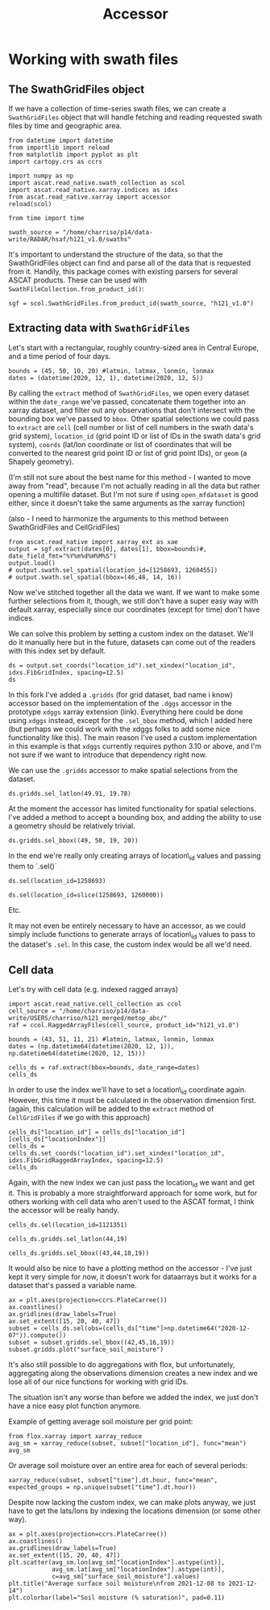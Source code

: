 #+title: Accessor
#+PROPERTY: header-args:ipython :results raw drawer :session accessors :eval yes
#+OX-IPYNB-LANGUAGE: ipython

#+begin_src elisp :exports none
(micromamba-activate "uxarray")
#+end_src

#+RESULTS:
: Switched to micromamba environment: /home/charriso/micromamba/envs/uxarray

* Working with swath files
** The SwathGridFiles object
If we have a collection of time-series swath files, we can create a ~SwathGridFiles~ object that will handle fetching and reading requested swath files by time and geographic area.

#+begin_src ipython
from datetime import datetime
from importlib import reload
from matplotlib import pyplot as plt
import cartopy.crs as ccrs

import numpy as np
import ascat.read_native.swath_collection as scol
import ascat.read_native.xarray.indices as idxs
from ascat.read_native.xarray import accessor
reload(scol)

from time import time
#+end_src

#+RESULTS:
:results:
:end:

#+begin_src ipython
swath_source = "/home/charriso/p14/data-write/RADAR/hsaf/h121_v1.0/swaths"
#+end_src

#+RESULTS:
:results:
:end:

It's important to understand the structure of the data, so that the SwathGridFiles object can find and parse all of the data that is requested from it. Handily, this package comes with existing parsers for several ASCAT products. These can be used with ~SwathFileCollection.from_product_id()~:

#+begin_src ipython
sgf = scol.SwathGridFiles.from_product_id(swath_source, "h121_v1.0")
#+end_src

#+RESULTS:
:results:
:end:

** Extracting data with ~SwathGridFiles~

Let's start with a rectangular, roughly country-sized area in Central Europe, and a time period of four days.

#+begin_src ipython
bounds = (45, 50, 10, 20) #latmin, latmax, lonmin, lonmax
dates = (datetime(2020, 12, 1), datetime(2020, 12, 5))
#+end_src

#+RESULTS:
:results:
:end:

By calling the ~extract~ method of ~SwathGridFiles~, we open every dataset within the ~date_range~ we've passed, concatenate them together into an xarray dataset, and filter out any observations that don't intersect with the bounding box we've passed to ~bbox~. Other spatial selections we could pass to ~extract~ are ~cell~ (cell number or list of cell numbers in the swath data's grid system), ~location_id~ (grid point ID or list of IDs in the swath data's grid system), ~coords~ (lat/lon coordinate or list of coordinates that will be converted to the nearest grid point ID or list of grid point IDs), or ~geom~ (a Shapely geometry).

(I'm still not sure about the best name for this method - I wanted to move away from "read", because I'm not actually reading in all the data but rather opening a multifile dataset. But I'm not sure if using ~open_mfdataset~ is good either, since it doesn't take the same arguments as the xarray function)

(also - I need to harmonize the arguments to this method between SwathGridFiles and CellGridFiles)

#+begin_src ipython
from ascat.read_native import xarray_ext as xae
output = sgf.extract(dates[0], dates[1], bbox=bounds)#, date_field_fmt="%Y%m%d%H%M%S")
output.load()
# output.swath.sel_spatial(location_id=[1258693, 1260455])
# output.swath.sel_spatial(bbox=(46,48, 14, 16))
#+end_src

#+RESULTS:
:results:
#+BEGIN_EXAMPLE
  <xarray.Dataset> Size: 6MB
  Dimensions:                            (obs: 45007)
  Coordinates:
      latitude                           (obs) float64 360kB 49.91 49.96 ... 50.0
      longitude                          (obs) float64 360kB 19.94 19.78 ... 11.26
      time                               (obs) datetime64[ns] 360kB 2020-12-01T...
  Dimensions without coordinates: obs
  Data variables: (12/19)
      location_id                        (obs) int32 180kB 1258693 ... 1260455
      as_des_pass                        (obs) float32 180kB 1.0 1.0 ... 0.0 0.0
      swath_indicator                    (obs) float32 180kB 0.0 0.0 ... 1.0 1.0
      surface_soil_moisture              (obs) float64 360kB 22.42 25.39 ... 35.41
      surface_soil_moisture_noise        (obs) float64 360kB 6.4 6.17 ... 3.55
      backscatter40                      (obs) float64 360kB -9.284 ... -9.831
      ...                                 ...
      snow_cover_probability             (obs) float32 180kB 70.0 68.0 ... 48.0
      frozen_soil_probability            (obs) float32 180kB 31.0 29.0 ... 48.0
      wetland_fraction                   (obs) float32 180kB nan nan ... 0.0 nan
      topographic_complexity             (obs) float32 180kB 6.0 3.0 ... 6.0 4.0
      subsurface_scattering_probability  (obs) float32 180kB nan nan ... nan nan
      sat_id                             (obs) int64 360kB 3 3 3 3 3 ... 5 5 5 5 5
  Attributes:
      grid_name:  Fib12.5
#+END_EXAMPLE
:end:

Now we've stitched together all the data we want. If we want to make some further selections from it, though, we still don't have a super easy way with default xarray, especially since our coordinates (except for time) don't have indices.

We can solve this problem by setting a custom index on the dataset. We'll do it manually here but in the future, datasets can come out of the readers with this index set by default.

#+begin_src ipython
ds = output.set_coords("location_id").set_xindex("location_id", idxs.FibGridIndex, spacing=12.5)
ds
#+end_src

#+RESULTS:
:results:
#+BEGIN_EXAMPLE
  <xarray.Dataset> Size: 6MB
  Dimensions:                            (obs: 45007)
  Coordinates:
    * location_id                        (obs) int32 180kB 1258693 ... 1260455
      latitude                           (obs) float64 360kB 49.91 49.96 ... 50.0
      longitude                          (obs) float64 360kB 19.94 19.78 ... 11.26
      time                               (obs) datetime64[ns] 360kB 2020-12-01T...
  Dimensions without coordinates: obs
  Data variables: (12/18)
      as_des_pass                        (obs) float32 180kB 1.0 1.0 ... 0.0 0.0
      swath_indicator                    (obs) float32 180kB 0.0 0.0 ... 1.0 1.0
      surface_soil_moisture              (obs) float64 360kB 22.42 25.39 ... 35.41
      surface_soil_moisture_noise        (obs) float64 360kB 6.4 6.17 ... 3.55
      backscatter40                      (obs) float64 360kB -9.284 ... -9.831
      slope40                            (obs) float64 360kB -0.1156 ... -0.1068
      ...                                 ...
      snow_cover_probability             (obs) float32 180kB 70.0 68.0 ... 48.0
      frozen_soil_probability            (obs) float32 180kB 31.0 29.0 ... 48.0
      wetland_fraction                   (obs) float32 180kB nan nan ... 0.0 nan
      topographic_complexity             (obs) float32 180kB 6.0 3.0 ... 6.0 4.0
      subsurface_scattering_probability  (obs) float32 180kB nan nan ... nan nan
      sat_id                             (obs) int64 360kB 3 3 3 3 3 ... 5 5 5 5 5
  Indexes:
      location_id  FibGridIndex(spacing=12.5)
  Attributes:
      grid_name:  Fib12.5
#+END_EXAMPLE
:end:

In this fork I've added a ~.gridds~ (for grid dataset, bad name i know) accessor based on the implementation of the ~.dggs~ accessor in the prototype ~xdggs~ xarray extension (link). Everything here could be done using ~xdggs~ instead, except for the ~.sel_bbox~ method, which I added here (but perhaps we could work with the xdggs folks to add some nice functionality like this). The main reason I've used a custom implementation in this example is that ~xdggs~ currently requires python 3.10 or above, and I'm not sure if we want to introduce that dependency right now.

We can use the ~.gridds~ accessor to make spatial selections from the dataset.

#+begin_src ipython
ds.gridds.sel_latlon(49.91, 19.78)
#+end_src

#+RESULTS:
:results:
#+BEGIN_EXAMPLE
  <xarray.Dataset> Size: 1kB
  Dimensions:                            (obs: 10)
  Coordinates:
    * location_id                        (obs) int32 40B 1259680 ... 1259680
      latitude                           (obs) float64 80B 49.96 49.96 ... 49.96
      longitude                          (obs) float64 80B 19.78 19.78 ... 19.78
      time                               (obs) datetime64[ns] 80B 2020-12-01T08...
  Dimensions without coordinates: obs
  Data variables: (12/18)
      as_des_pass                        (obs) float32 40B 1.0 1.0 1.0 ... 0.0 0.0
      swath_indicator                    (obs) float32 40B 0.0 1.0 0.0 ... 1.0 0.0
      surface_soil_moisture              (obs) float64 80B 25.39 nan ... 50.74 nan
      surface_soil_moisture_noise        (obs) float64 80B 6.17 nan ... 6.03 nan
      backscatter40                      (obs) float64 80B -9.371 nan ... nan
      slope40                            (obs) float64 80B -0.1229 nan ... nan
      ...                                 ...
      snow_cover_probability             (obs) float32 40B 68.0 68.0 ... 51.0 51.0
      frozen_soil_probability            (obs) float32 40B 29.0 29.0 ... 46.0 46.0
      wetland_fraction                   (obs) float32 40B nan nan nan ... nan nan
      topographic_complexity             (obs) float32 40B 3.0 3.0 3.0 ... 3.0 3.0
      subsurface_scattering_probability  (obs) float32 40B nan nan nan ... nan nan
      sat_id                             (obs) int64 80B 3 5 4 3 4 5 3 5 4 5
  Indexes:
      location_id  FibGridIndex(spacing=12.5)
  Attributes:
      grid_name:  Fib12.5
#+END_EXAMPLE
:end:

At the moment the accessor has limited functionality for spatial selections. I've added a method to accept a bounding box, and adding the ability to use a geometry should be relatively trivial.

#+begin_src ipython
ds.gridds.sel_bbox((49, 50, 19, 20))
#+end_src

#+RESULTS:
:results:
#+BEGIN_EXAMPLE
  <xarray.Dataset> Size: 70kB
  Dimensions:                            (obs: 548)
  Coordinates:
    * location_id                        (obs) int32 2kB 1258693 ... 1259447
      latitude                           (obs) float64 4kB 49.91 49.96 ... 49.95
      longitude                          (obs) float64 4kB 19.94 19.78 ... 19.09
      time                               (obs) datetime64[ns] 4kB 2020-12-01T08...
  Dimensions without coordinates: obs
  Data variables: (12/18)
      as_des_pass                        (obs) float32 2kB 1.0 1.0 1.0 ... 0.0 0.0
      swath_indicator                    (obs) float32 2kB 0.0 0.0 0.0 ... 0.0 0.0
      surface_soil_moisture              (obs) float64 4kB 22.42 25.39 ... nan nan
      surface_soil_moisture_noise        (obs) float64 4kB 6.4 6.17 ... nan nan
      backscatter40                      (obs) float64 4kB -9.284 -9.371 ... nan
      slope40                            (obs) float64 4kB -0.1156 -0.1229 ... nan
      ...                                 ...
      snow_cover_probability             (obs) float32 2kB 70.0 68.0 ... 53.0 53.0
      frozen_soil_probability            (obs) float32 2kB 31.0 29.0 ... 39.0 34.0
      wetland_fraction                   (obs) float32 2kB nan nan nan ... nan 0.0
      topographic_complexity             (obs) float32 2kB 6.0 3.0 2.0 ... 2.0 2.0
      subsurface_scattering_probability  (obs) float32 2kB nan nan nan ... nan nan
      sat_id                             (obs) int64 4kB 3 3 3 3 3 3 ... 5 5 5 5 5
  Indexes:
      location_id  FibGridIndex(spacing=12.5)
  Attributes:
      grid_name:  Fib12.5
#+END_EXAMPLE
:end:

In the end we're really only creating arrays of location\_id values and passing them to `.sel()`

#+begin_src ipython
ds.sel(location_id=1258693)
#+end_src

#+RESULTS:
:results:
#+BEGIN_EXAMPLE
  <xarray.Dataset> Size: 1kB
  Dimensions:                            (obs: 9)
  Coordinates:
    * location_id                        (obs) int32 36B 1258693 ... 1258693
      latitude                           (obs) float64 72B 49.91 49.91 ... 49.91
      longitude                          (obs) float64 72B 19.94 19.94 ... 19.94
      time                               (obs) datetime64[ns] 72B 2020-12-01T08...
  Dimensions without coordinates: obs
  Data variables: (12/18)
      as_des_pass                        (obs) float32 36B 1.0 1.0 1.0 ... 0.0 0.0
      swath_indicator                    (obs) float32 36B 0.0 1.0 0.0 ... 1.0 0.0
      surface_soil_moisture              (obs) float64 72B 22.42 nan ... 54.6 nan
      surface_soil_moisture_noise        (obs) float64 72B 6.4 nan ... 6.26 nan
      backscatter40                      (obs) float64 72B -9.284 nan ... nan
      slope40                            (obs) float64 72B -0.1156 nan ... nan
      ...                                 ...
      snow_cover_probability             (obs) float32 36B 70.0 70.0 ... 48.0 48.0
      frozen_soil_probability            (obs) float32 36B 31.0 31.0 ... 48.0 48.0
      wetland_fraction                   (obs) float32 36B nan nan nan ... nan nan
      topographic_complexity             (obs) float32 36B 6.0 6.0 6.0 ... 6.0 6.0
      subsurface_scattering_probability  (obs) float32 36B nan nan nan ... nan nan
      sat_id                             (obs) int64 72B 3 5 4 3 4 5 5 4 5
  Indexes:
      location_id  FibGridIndex(spacing=12.5)
  Attributes:
      grid_name:  Fib12.5
#+END_EXAMPLE
:end:

#+begin_src ipython
ds.sel(location_id=slice(1258693, 1260000))
#+end_src

#+RESULTS:
:results:
#+BEGIN_EXAMPLE
  <xarray.Dataset> Size: 51kB
  Dimensions:                            (obs: 402)
  Coordinates:
    * location_id                        (obs) int32 2kB 1258693 ... 1259845
      latitude                           (obs) float64 3kB 49.91 49.96 ... 49.97
      longitude                          (obs) float64 3kB 19.94 19.78 ... 11.0
      time                               (obs) datetime64[ns] 3kB 2020-12-01T08...
  Dimensions without coordinates: obs
  Data variables: (12/18)
      as_des_pass                        (obs) float32 2kB 1.0 1.0 1.0 ... 0.0 0.0
      swath_indicator                    (obs) float32 2kB 0.0 0.0 0.0 ... 1.0 1.0
      surface_soil_moisture              (obs) float64 3kB 22.42 25.39 ... 42.83
      surface_soil_moisture_noise        (obs) float64 3kB 6.4 6.17 ... 3.83 3.39
      backscatter40                      (obs) float64 3kB -9.284 ... -9.556
      slope40                            (obs) float64 3kB -0.1156 ... -0.1023
      ...                                 ...
      snow_cover_probability             (obs) float32 2kB 70.0 68.0 ... 63.0 46.0
      frozen_soil_probability            (obs) float32 2kB 31.0 29.0 ... 56.0 43.0
      wetland_fraction                   (obs) float32 2kB nan nan 0.0 ... 0.0 0.0
      topographic_complexity             (obs) float32 2kB 6.0 3.0 5.0 ... 5.0 7.0
      subsurface_scattering_probability  (obs) float32 2kB nan nan nan ... nan nan
      sat_id                             (obs) int64 3kB 3 3 3 3 3 3 ... 5 5 5 5 5
  Indexes:
      location_id  FibGridIndex(spacing=12.5)
  Attributes:
      grid_name:  Fib12.5
#+END_EXAMPLE
:end:

Etc.

It may not even be entirely necessary to have an accessor, as we could simply include functions to generate arrays of location\_id values to pass to the dataset's ~.sel~. In this case, the custom index would be all we'd need.


** Cell data
Let's try with cell data (e.g. indexed ragged arrays)


#+begin_src ipython
import ascat.read_native.cell_collection as ccol
cell_source = "/home/charriso/p14/data-write/USERS/charriso/h121_merged/metop_abc/"
raf = ccol.RaggedArrayFiles(cell_source, product_id="h121_v1.0")
#+end_src

#+RESULTS:
:results:
:end:

#+begin_src ipython
bounds = (43, 51, 11, 21) #latmin, latmax, lonmin, lonmax
dates = (np.datetime64(datetime(2020, 12, 1)), np.datetime64(datetime(2020, 12, 15)))
#+end_src

#+RESULTS:
:results:
:end:


#+begin_src ipython
cells_ds = raf.extract(bbox=bounds, date_range=dates)
cells_ds
#+end_src

#+RESULTS:
:results:
#+BEGIN_EXAMPLE
  <xarray.Dataset> Size: 20MB
  Dimensions:                            (obs: 226965, locations: 4000)
  Coordinates:
      time                               (obs) datetime64[ns] 2MB dask.array<chunksize=(4495,), meta=np.ndarray>
      lon                                (locations) float32 16kB 18.94 ... 13.33
      lat                                (locations) float32 16kB 43.0 ... 51.0
      alt                                (locations) float32 16kB nan nan ... nan
  Dimensions without coordinates: obs, locations
  Data variables: (12/22)
      locationIndex                      (obs) int64 2MB 1 1 1 ... 3981 3991 3998
      as_des_pass                        (obs) float32 908kB dask.array<chunksize=(4495,), meta=np.ndarray>
      swath_indicator                    (obs) float32 908kB dask.array<chunksize=(4495,), meta=np.ndarray>
      surface_soil_moisture              (obs) float32 908kB dask.array<chunksize=(4495,), meta=np.ndarray>
      surface_soil_moisture_noise        (obs) float32 908kB dask.array<chunksize=(4495,), meta=np.ndarray>
      backscatter40                      (obs) float32 908kB dask.array<chunksize=(4495,), meta=np.ndarray>
      ...                                 ...
      topographic_complexity             (obs) float32 908kB dask.array<chunksize=(4495,), meta=np.ndarray>
      subsurface_scattering_probability  (obs) float32 908kB dask.array<chunksize=(4495,), meta=np.ndarray>
      global_attributes_flag             (locations) float64 32kB 1.0 1.0 ... 1.0
      sat_id                             (obs) float32 908kB dask.array<chunksize=(4495,), meta=np.ndarray>
      location_id                        (locations) int64 32kB 1121330 ... 127...
      location_description               (locations) <U1 16kB '' '' '' ... '' ''
  Attributes: (12/16)
      title:             ASCAT surface soil moisture near real-time product
      summary:           ASCAT surface soil moisture expressed in degree of sat...
      doi:               unset
      keywords:          Metop-A ASCAT surface soil moisture
      history:           original generated product
      institution:       H SAF
      ...                ...
      environment:       Operational
      references:        h-saf.eumetsat.int
      software_version:  warp_h_nrt 0.0.0
      conventions:       CF-1.10
      featureType:       timeSeries
      grid_name:         Fib12.5
#+END_EXAMPLE
:end:

In order to use the index we'll have to set a location\_id coordinate again. However, this time it must be calculated in the observation dimension first. (again, this calculation will be added to the ~extract~ method of ~CellGridFiles~ if we go with this approach)
#+begin_src ipython
cells_ds["location_id"] = cells_ds["location_id"][cells_ds["locationIndex"]]
cells_ds = cells_ds.set_coords("location_id").set_xindex("location_id", idxs.FibGridRaggedArrayIndex, spacing=12.5)
cells_ds
#+end_src

#+RESULTS:
:results:
#+BEGIN_EXAMPLE
  <xarray.Dataset> Size: 22MB
  Dimensions:                            (obs: 226965, locations: 4000)
  Coordinates:
    * location_id                        (obs) int64 2MB 1121351 ... 1278844
      time                               (obs) datetime64[ns] 2MB dask.array<chunksize=(4495,), meta=np.ndarray>
      lon                                (locations) float32 16kB 18.94 ... 13.33
      lat                                (locations) float32 16kB 43.0 ... 51.0
      alt                                (locations) float32 16kB nan nan ... nan
  Dimensions without coordinates: obs, locations
  Data variables: (12/21)
      locationIndex                      (obs) int64 2MB 1 1 1 ... 3981 3991 3998
      as_des_pass                        (obs) float32 908kB dask.array<chunksize=(4495,), meta=np.ndarray>
      swath_indicator                    (obs) float32 908kB dask.array<chunksize=(4495,), meta=np.ndarray>
      surface_soil_moisture              (obs) float32 908kB dask.array<chunksize=(4495,), meta=np.ndarray>
      surface_soil_moisture_noise        (obs) float32 908kB dask.array<chunksize=(4495,), meta=np.ndarray>
      backscatter40                      (obs) float32 908kB dask.array<chunksize=(4495,), meta=np.ndarray>
      ...                                 ...
      wetland_fraction                   (obs) float32 908kB dask.array<chunksize=(4495,), meta=np.ndarray>
      topographic_complexity             (obs) float32 908kB dask.array<chunksize=(4495,), meta=np.ndarray>
      subsurface_scattering_probability  (obs) float32 908kB dask.array<chunksize=(4495,), meta=np.ndarray>
      global_attributes_flag             (locations) float64 32kB 1.0 1.0 ... 1.0
      sat_id                             (obs) float32 908kB dask.array<chunksize=(4495,), meta=np.ndarray>
      location_description               (locations) <U1 16kB '' '' '' ... '' ''
  Indexes:
      location_id  FibGridIndex(spacing=12.5)
  Attributes: (12/16)
      title:             ASCAT surface soil moisture near real-time product
      summary:           ASCAT surface soil moisture expressed in degree of sat...
      doi:               unset
      keywords:          Metop-A ASCAT surface soil moisture
      history:           original generated product
      institution:       H SAF
      ...                ...
      environment:       Operational
      references:        h-saf.eumetsat.int
      software_version:  warp_h_nrt 0.0.0
      conventions:       CF-1.10
      featureType:       timeSeries
      grid_name:         Fib12.5
#+END_EXAMPLE
:end:


Again, with the new index we can just pass the location_id we want and get it. This is probably a more straightforward approach for some work, but for others working with cell data who aren't used to the ASCAT format, I think the accessor will be really handy.

#+begin_src ipython
cells_ds.sel(location_id=1121351)
#+end_src

#+RESULTS:
:results:
#+BEGIN_EXAMPLE
  <xarray.Dataset> Size: 102kB
  Dimensions:                            (obs: 62, locations: 4000)
  Coordinates:
    * location_id                        (obs) int64 496B 1121351 ... 1121351
      time                               (obs) datetime64[ns] 496B dask.array<chunksize=(20,), meta=np.ndarray>
      lon                                (locations) float32 16kB 18.94 ... 13.33
      lat                                (locations) float32 16kB 43.0 ... 51.0
      alt                                (locations) float32 16kB nan nan ... nan
  Dimensions without coordinates: obs, locations
  Data variables: (12/21)
      locationIndex                      (obs) int64 496B 1 1 1 1 1 ... 1 1 1 1 1
      as_des_pass                        (obs) float32 248B dask.array<chunksize=(20,), meta=np.ndarray>
      swath_indicator                    (obs) float32 248B dask.array<chunksize=(20,), meta=np.ndarray>
      surface_soil_moisture              (obs) float32 248B dask.array<chunksize=(20,), meta=np.ndarray>
      surface_soil_moisture_noise        (obs) float32 248B dask.array<chunksize=(20,), meta=np.ndarray>
      backscatter40                      (obs) float32 248B dask.array<chunksize=(20,), meta=np.ndarray>
      ...                                 ...
      wetland_fraction                   (obs) float32 248B dask.array<chunksize=(20,), meta=np.ndarray>
      topographic_complexity             (obs) float32 248B dask.array<chunksize=(20,), meta=np.ndarray>
      subsurface_scattering_probability  (obs) float32 248B dask.array<chunksize=(20,), meta=np.ndarray>
      global_attributes_flag             (locations) float64 32kB 1.0 1.0 ... 1.0
      sat_id                             (obs) float32 248B dask.array<chunksize=(20,), meta=np.ndarray>
      location_description               (locations) <U1 16kB '' '' '' ... '' ''
  Indexes:
      location_id  FibGridIndex(spacing=12.5)
  Attributes: (12/16)
      title:             ASCAT surface soil moisture near real-time product
      summary:           ASCAT surface soil moisture expressed in degree of sat...
      doi:               unset
      keywords:          Metop-A ASCAT surface soil moisture
      history:           original generated product
      institution:       H SAF
      ...                ...
      environment:       Operational
      references:        h-saf.eumetsat.int
      software_version:  warp_h_nrt 0.0.0
      conventions:       CF-1.10
      featureType:       timeSeries
      grid_name:         Fib12.5
#+END_EXAMPLE
:end:

#+begin_src ipython
cells_ds.gridds.sel_latlon(44,19)
#+end_src

#+RESULTS:
:results:
#+BEGIN_EXAMPLE
  <xarray.Dataset> Size: 102kB
  Dimensions:                            (obs: 60, locations: 4000)
  Coordinates:
    * location_id                        (obs) int64 480B 1143222 ... 1143222
      time                               (obs) datetime64[ns] 480B dask.array<chunksize=(11,), meta=np.ndarray>
      lon                                (locations) float32 16kB 18.94 ... 13.33
      lat                                (locations) float32 16kB 43.0 ... 51.0
      alt                                (locations) float32 16kB nan nan ... nan
  Dimensions without coordinates: obs, locations
  Data variables: (12/21)
      locationIndex                      (obs) int64 480B 434 434 434 ... 434 434
      as_des_pass                        (obs) float32 240B dask.array<chunksize=(11,), meta=np.ndarray>
      swath_indicator                    (obs) float32 240B dask.array<chunksize=(11,), meta=np.ndarray>
      surface_soil_moisture              (obs) float32 240B dask.array<chunksize=(11,), meta=np.ndarray>
      surface_soil_moisture_noise        (obs) float32 240B dask.array<chunksize=(11,), meta=np.ndarray>
      backscatter40                      (obs) float32 240B dask.array<chunksize=(11,), meta=np.ndarray>
      ...                                 ...
      wetland_fraction                   (obs) float32 240B dask.array<chunksize=(11,), meta=np.ndarray>
      topographic_complexity             (obs) float32 240B dask.array<chunksize=(11,), meta=np.ndarray>
      subsurface_scattering_probability  (obs) float32 240B dask.array<chunksize=(11,), meta=np.ndarray>
      global_attributes_flag             (locations) float64 32kB 1.0 1.0 ... 1.0
      sat_id                             (obs) float32 240B dask.array<chunksize=(11,), meta=np.ndarray>
      location_description               (locations) <U1 16kB '' '' '' ... '' ''
  Indexes:
      location_id  FibGridIndex(spacing=12.5)
  Attributes: (12/16)
      title:             ASCAT surface soil moisture near real-time product
      summary:           ASCAT surface soil moisture expressed in degree of sat...
      doi:               unset
      keywords:          Metop-A ASCAT surface soil moisture
      history:           original generated product
      institution:       H SAF
      ...                ...
      environment:       Operational
      references:        h-saf.eumetsat.int
      software_version:  warp_h_nrt 0.0.0
      conventions:       CF-1.10
      featureType:       timeSeries
      grid_name:         Fib12.5
#+END_EXAMPLE
:end:

#+begin_src ipython
cells_ds.gridds.sel_bbox((43,44,18,19))
#+end_src

#+RESULTS:
:results:
#+BEGIN_EXAMPLE
  <xarray.Dataset> Size: 419kB
  Dimensions:                            (obs: 3366, locations: 4000)
  Coordinates:
    * location_id                        (obs) int64 27kB 1121330 ... 1142002
      time                               (obs) datetime64[ns] 27kB dask.array<chunksize=(590,), meta=np.ndarray>
      lon                                (locations) float32 16kB 18.94 ... 13.33
      lat                                (locations) float32 16kB 43.0 ... 51.0
      alt                                (locations) float32 16kB nan nan ... nan
  Dimensions without coordinates: obs, locations
  Data variables: (12/21)
      locationIndex                      (obs) int64 27kB 0 0 0 0 ... 396 400 408
      as_des_pass                        (obs) float32 13kB dask.array<chunksize=(590,), meta=np.ndarray>
      swath_indicator                    (obs) float32 13kB dask.array<chunksize=(590,), meta=np.ndarray>
      surface_soil_moisture              (obs) float32 13kB dask.array<chunksize=(590,), meta=np.ndarray>
      surface_soil_moisture_noise        (obs) float32 13kB dask.array<chunksize=(590,), meta=np.ndarray>
      backscatter40                      (obs) float32 13kB dask.array<chunksize=(590,), meta=np.ndarray>
      ...                                 ...
      wetland_fraction                   (obs) float32 13kB dask.array<chunksize=(590,), meta=np.ndarray>
      topographic_complexity             (obs) float32 13kB dask.array<chunksize=(590,), meta=np.ndarray>
      subsurface_scattering_probability  (obs) float32 13kB dask.array<chunksize=(590,), meta=np.ndarray>
      global_attributes_flag             (locations) float64 32kB 1.0 1.0 ... 1.0
      sat_id                             (obs) float32 13kB dask.array<chunksize=(590,), meta=np.ndarray>
      location_description               (locations) <U1 16kB '' '' '' ... '' ''
  Indexes:
      location_id  FibGridIndex(spacing=12.5)
  Attributes: (12/16)
      title:             ASCAT surface soil moisture near real-time product
      summary:           ASCAT surface soil moisture expressed in degree of sat...
      doi:               unset
      keywords:          Metop-A ASCAT surface soil moisture
      history:           original generated product
      institution:       H SAF
      ...                ...
      environment:       Operational
      references:        h-saf.eumetsat.int
      software_version:  warp_h_nrt 0.0.0
      conventions:       CF-1.10
      featureType:       timeSeries
      grid_name:         Fib12.5
#+END_EXAMPLE
:end:

It would also be nice to have a plotting method on the accessor - I've just kept it very simple for now, it doesn't work for dataarrays but it works for a dataset that's passed a variable name.

#+begin_src ipython :exports none
%matplotlib inline
#+end_src

#+RESULTS:
:results:
:end:

#+begin_src ipython
ax = plt.axes(projection=ccrs.PlateCarree())
ax.coastlines()
ax.gridlines(draw_labels=True)
ax.set_extent([15, 20, 40, 47])
subset = cells_ds.sel(obs=(cells_ds["time"]>np.datetime64("2020-12-07")).compute())
subset = subset.gridds.sel_bbox((42,45,16,19))
subset.gridds.plot("surface_soil_moisture")
#+end_src

#+RESULTS:
:results:
: <matplotlib.collections.PathCollection at 0x7f79b00dbb50>
[[file:./obipy-resources/AvjGIv.png]]
:end:

It's also still possible to do aggregations with flox, but unfortunately, aggregating along the observations dimension creates a new index and we lose all of our nice functions for working with grid IDs.

The situation isn't any worse than before we added the index, we just don't have a nice easy plot function anymore.

Example of getting average soil moisture per grid point:

#+begin_src ipython
from flox.xarray import xarray_reduce
avg_sm = xarray_reduce(subset, subset["location_id"], func="mean")
avg_sm
#+end_src

#+RESULTS:
:results:
#+BEGIN_EXAMPLE
  <xarray.Dataset> Size: 15MB
  Dimensions:                            (location_id: 318, locations: 4000)
  Coordinates:
      lon                                (locations) float32 16kB 18.94 ... 13.33
      lat                                (locations) float32 16kB 43.0 ... 51.0
      alt                                (locations) float32 16kB nan nan ... nan
    * location_id                        (location_id) int64 3kB 1121330 ... 11...
  Dimensions without coordinates: locations
  Data variables: (12/21)
      locationIndex                      (location_id) float64 3kB 0.0 ... 832.0
      as_des_pass                        (location_id) float32 1kB dask.array<chunksize=(318,), meta=np.ndarray>
      swath_indicator                    (location_id) float32 1kB dask.array<chunksize=(318,), meta=np.ndarray>
      surface_soil_moisture              (location_id) float32 1kB dask.array<chunksize=(318,), meta=np.ndarray>
      surface_soil_moisture_noise        (location_id) float32 1kB dask.array<chunksize=(318,), meta=np.ndarray>
      backscatter40                      (location_id) float32 1kB dask.array<chunksize=(318,), meta=np.ndarray>
      ...                                 ...
      wetland_fraction                   (location_id) float32 1kB dask.array<chunksize=(318,), meta=np.ndarray>
      topographic_complexity             (location_id) float32 1kB dask.array<chunksize=(318,), meta=np.ndarray>
      subsurface_scattering_probability  (location_id) float32 1kB dask.array<chunksize=(318,), meta=np.ndarray>
      sat_id                             (location_id) float32 1kB dask.array<chunksize=(318,), meta=np.ndarray>
      global_attributes_flag             (location_id, locations) float64 10MB ...
      location_description               (location_id, locations) <U1 5MB '' .....
  Attributes: (12/16)
      title:             ASCAT surface soil moisture near real-time product
      summary:           ASCAT surface soil moisture expressed in degree of sat...
      doi:               unset
      keywords:          Metop-A ASCAT surface soil moisture
      history:           original generated product
      institution:       H SAF
      ...                ...
      environment:       Operational
      references:        h-saf.eumetsat.int
      software_version:  warp_h_nrt 0.0.0
      conventions:       CF-1.10
      featureType:       timeSeries
      grid_name:         Fib12.5
#+END_EXAMPLE
:end:

Or average soil moisture over an entire area for each of several periods:
#+begin_src ipython
xarray_reduce(subset, subset["time"].dt.hour, func="mean", expected_groups = np.unique(subset["time"].dt.hour))
#+end_src

#+RESULTS:
:results:
#+BEGIN_EXAMPLE
  <xarray.Dataset> Size: 385kB
  Dimensions:                            (hour: 7, locations: 4000)
  Coordinates:
      lon                                (locations) float32 16kB 18.94 ... 13.33
      lat                                (locations) float32 16kB 43.0 ... 51.0
      alt                                (locations) float32 16kB nan nan ... nan
    * hour                               (hour) int32 28B 7 8 9 17 18 19 20
  Dimensions without coordinates: locations
  Data variables: (12/21)
      locationIndex                      (hour) float64 56B dask.array<chunksize=(7,), meta=np.ndarray>
      as_des_pass                        (hour) float32 28B dask.array<chunksize=(7,), meta=np.ndarray>
      swath_indicator                    (hour) float32 28B dask.array<chunksize=(7,), meta=np.ndarray>
      surface_soil_moisture              (hour) float32 28B dask.array<chunksize=(7,), meta=np.ndarray>
      surface_soil_moisture_noise        (hour) float32 28B dask.array<chunksize=(7,), meta=np.ndarray>
      backscatter40                      (hour) float32 28B dask.array<chunksize=(7,), meta=np.ndarray>
      ...                                 ...
      wetland_fraction                   (hour) float32 28B dask.array<chunksize=(7,), meta=np.ndarray>
      topographic_complexity             (hour) float32 28B dask.array<chunksize=(7,), meta=np.ndarray>
      subsurface_scattering_probability  (hour) float32 28B dask.array<chunksize=(7,), meta=np.ndarray>
      sat_id                             (hour) float32 28B dask.array<chunksize=(7,), meta=np.ndarray>
      global_attributes_flag             (hour, locations) float64 224kB 1.0 .....
      location_description               (hour, locations) <U1 112kB '' '' ... ''
  Attributes: (12/16)
      title:             ASCAT surface soil moisture near real-time product
      summary:           ASCAT surface soil moisture expressed in degree of sat...
      doi:               unset
      keywords:          Metop-A ASCAT surface soil moisture
      history:           original generated product
      institution:       H SAF
      ...                ...
      environment:       Operational
      references:        h-saf.eumetsat.int
      software_version:  warp_h_nrt 0.0.0
      conventions:       CF-1.10
      featureType:       timeSeries
      grid_name:         Fib12.5
#+END_EXAMPLE
:end:

Despite now lacking the custom index, we can make plots anyway, we just have to get the lats/lons by indexing the locations dimension (or some other way).

#+begin_src ipython
ax = plt.axes(projection=ccrs.PlateCarree())
ax.coastlines()
ax.gridlines(draw_labels=True)
ax.set_extent([15, 20, 40, 47])
plt.scatter(avg_sm.lon[avg_sm["locationIndex"].astype(int)],
            avg_sm.lat[avg_sm["locationIndex"].astype(int)],
            c=avg_sm["surface_soil_moisture"].values)
plt.title("Average surface soil moisture\nfrom 2021-12-08 to 2021-12-14")
plt.colorbar(label="Soil moisture (% saturation)", pad=0.11)
#+end_src

#+RESULTS:
:results:
: <matplotlib.colorbar.Colorbar at 0x7f79aa45ccd0>
[[file:./obipy-resources/KosXuj.png]]
:end:
